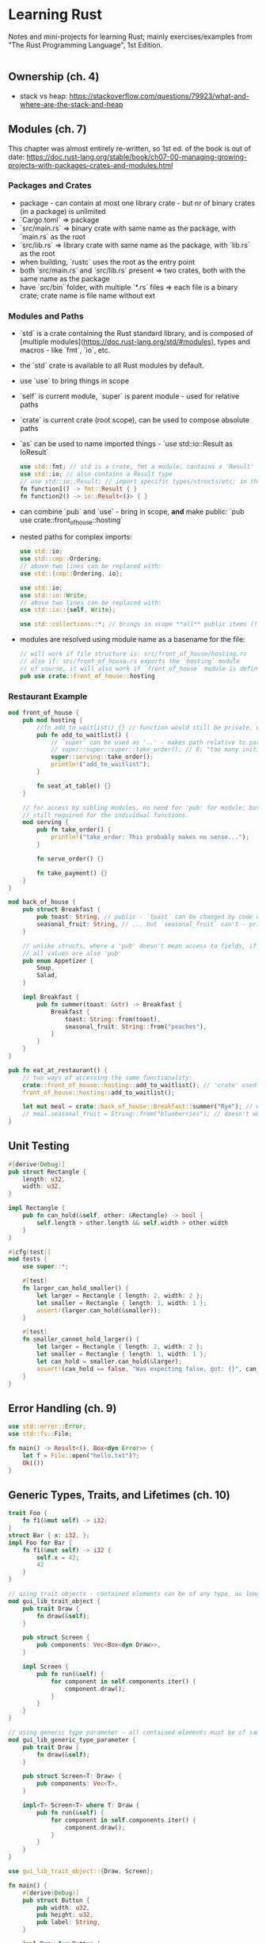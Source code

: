 * Learning Rust

Notes and mini-projects for learning Rust; mainly exercises/examples from "The Rust Programming Language", 1st Edition.

#+NAME: foo
#+BEGIN_SRC rust
#+END_SRC

** Ownership (ch. 4)
   - stack vs heap: https://stackoverflow.com/questions/79923/what-and-where-are-the-stack-and-heap
** Modules (ch. 7)
   
This chapter was almost entirely re-written, so 1st ed. of the book is out of date: https://doc.rust-lang.org/stable/book/ch07-00-managing-growing-projects-with-packages-crates-and-modules.html

*** Packages and Crates
- package - can contain at most one library crate - but nr of binary crates (in a package) is unlimited
- `Cargo.toml` ⇒ package
- `src/main.rs` ⇒ binary crate with same name as the package, with `main.rs` as the root
- `src/lib.rs` ⇒ library crate with same name as the package, with `lib.rs` as the root
- when building, `rustc` uses the root as the entry point
- both `src/main.rs` and `src/lib.rs` present ⇒ two crates, both with the same name as the package
- have `src/bin` folder, with multiple `*.rs` files ⇒ each file is a binary crate; crate name is file name without ext

*** Modules and Paths
- `std` is a crate containing the Rust standard library, and is composed of [multiple modules](https://doc.rust-lang.org/std/#modules), types and macros - like `fmt`, `io`, etc. 
- the `std` crate is available to all Rust modules by default.
- use `use` to bring things in scope
- `self` is current module, `super` is parent module - used for relative paths
- `crate` is current crate (root scope), can be used to compose absolute paths
- `as` can be used to name imported things - `use std::io::Result as IoResult`
   #+BEGIN_SRC rust
     use std::fmt; // std is a crate, fmt a module; contains a 'Result' type
     use std::io; // also contains a Result type
     // use std::io::Result; // import specific types/structs/etc; in this case not recommended - stay explicit about which Result you're reffering to
     fn function1() -> fmt::Result { }
     fn function2() -> io::Result<()> { }
   #+END_SRC

   #+RESULTS:

- can combine `pub` and `use` - bring in scope, **and** make public: `pub use crate::front_of_house::hosting`
- nested paths for complex imports:
   #+BEGIN_SRC rust
     use std::io;
     use std::cmp::Ordering;
     // above two lines can be replaced with:
     use std::{cmp::Ordering, io};
   #+END_SRC
   
   #+BEGIN_SRC rust
     use std::io;
     use std::io::Write;
     // above two lines can be replaced with:
     use std::io::{self, Write};
   #+END_SRC

   #+BEGIN_SRC rust
     use std::collections::*; // brings in scope **all** public items (!)
   #+END_SRC

- modules are resolved using module name as a basename for the file:
   #+BEGIN_SRC rust
     // will work if file structure is: src/front_of_house/hosting.rs
     // also if: src/front_of_house.rs exports the `hosting` module
     // of course, it will also work if `front_of_house` module is defined in the same file
     pub use crate::front_of_house::hosting
   #+END_SRC

*** Restaurant Example
   #+BEGIN_SRC rust
     mod front_of_house {
         pub mod hosting {
             //fn add_to_waitlist() {} // function would still be private, even if module is public
             pub fn add_to_waitlist() {
                 // `super` can be used as '..' - makes path relative to parent module
                 // super::super::super::take_order(); // E: "too many initial super's"
                 super::serving::take_order();
                 println!("add_to_waitlist");
             }

             fn seat_at_table() {}
         }

         // for access by sibling modules, no need for 'pub' for module; but 'pub' is
         // still required for the individual functions.
         mod serving {
             pub fn take_order() {
                 println!("take_order: This probably makes no sense...");
             }

             fn serve_order() {}

             fn take_payment() {}
         }
     }

     mod back_of_house {
         pub struct Breakfast {
             pub toast: String, // public - `toast` can be changed by code outside the module
             seasonal_fruit: String, // ... but `seasonal_fruit` can't - private by default
         }

         // unlike structs, where a 'pub' doesn't mean access to fields, if an enum is 'pub',
         // all values are also 'pub'
         pub enum Appetizer {
             Soup,
             Salad,
         }

         impl Breakfast {
             pub fn summer(toast: &str) -> Breakfast {
                 Breakfast {
                     toast: String::from(toast),
                     seasonal_fruit: String::from("peaches"),
                 }
             }
         }
     }

     pub fn eat_at_restaurant() {
         // two ways of accessing the same functionality:
         crate::front_of_house::hosting::add_to_waitlist(); // 'crate' used as '/' would be in the file system - denotes root
         front_of_house::hosting::add_to_waitlist();

         let mut meal = crate::back_of_house::Breakfast::summer("Rye"); // works - can change 'pub' field
         // meal.seasonal_fruit = String::from("blueberries"); // doesn't work - `seasonal_fruit` is private field
     }
   #+END_SRC

** Unit Testing
   #+BEGIN_SRC rust
     #[derive(Debug)]
     pub struct Rectangle {
         length: u32,
         width: u32,
     }

     impl Rectangle {
         pub fn can_hold(&self, other: &Rectangle) -> bool {
             self.length > other.length && self.width > other.width
         }
     }

     #[cfg(test)]
     mod tests {
         use super::*;

         #[test]
         fn larger_can_hold_smaller() {
             let larger = Rectangle { length: 2, width: 2 };
             let smaller = Rectangle { length: 1, width: 1 };
             assert!(larger.can_hold(&smaller));
         }

         #[test]
         fn smaller_cannot_hold_larger() {
             let larger = Rectangle { length: 2, width: 2 };
             let smaller = Rectangle { length: 1, width: 1 };
             let can_hold = smaller.can_hold(&larger);
             assert!(can_hold == false, "Was expecting false, got: {}", can_hold);
         }
     }
   #+END_SRC

** Error Handling (ch. 9)
#+NAME: error.rs
#+BEGIN_SRC rust
use std::error::Error;
use std::fs::File;

fn main() -> Result<(), Box<dyn Error>> {
    let f = File::open("hello.txt")?;
    Ok(())
}
#+END_SRC

#+RESULTS: error.rs

** Generic Types, Traits, and Lifetimes (ch. 10)
#+NAME: basic-trait
#+BEGIN_SRC rust
  trait Foo {
      fn f1(&mut self) -> i32;
  }
  struct Bar { x: i32, };
  impl Foo for Bar {
      fn f1(&mut self) -> i32 {
          self.x = 42;
          42
      }
  }
#+END_SRC

#+NAME: gui-library
#+BEGIN_SRC rust
  // using trait objects - contained elements can be of any type, as long as they implement the `Draw` trait
  mod gui_lib_trait_object {
      pub trait Draw {
          fn draw(&self);
      }

      pub struct Screen {
          pub components: Vec<Box<dyn Draw>>,
      }

      impl Screen {
          pub fn run(&self) {
              for component in self.components.iter() {
                  component.draw();
              }
          }
      }
  }

  // using generic type parameter - all contained elements must be of same type
  mod gui_lib_generic_type_parameter {
      pub trait Draw {
          fn draw(&self);
      }

      pub struct Screen<T: Draw> {
          pub components: Vec<T>,
      }

      impl<T> Screen<T> where T: Draw {
          pub fn run(&self) {
              for component in self.components.iter() {
                  component.draw();
              }
          }
      }
  }

  use gui_lib_trait_object::{Draw, Screen};

  fn main() {
      #[derive(Debug)]
      pub struct Button {
          pub width: u32,
          pub height: u32,
          pub label: String,
      }

      impl Draw for Button {
          fn draw(&self) {
              println!("{:?}", &self);
          }
      }

      #[derive(Debug)]
      pub struct SelectBox {
          width: u32,
          height: u32,
          options: Vec<String>,
      }

      impl Draw for SelectBox {
          fn draw(&self) {
              println!("{:?}", &self);
          }
      }

      let screen = Screen {
          components: vec![
              Box::new(Button {
                  width: 50,
                  height: 10,
                  label: String::from("Button 1"),
              }),
              Box::new(SelectBox {
                  width: 50,
                  height: 10,
                  options: vec![
                      String::from("Option 1"),
                      String::from("Option 2"),
                  ],
              }),
          ]
      };

      screen.run();
  }
#+END_SRC

*** Constructor ?
- a function, ~new~; does not take ~self~ as parameter
- invoked as ~Foo::new(1)~
#+NAME: constructor
#+BEGIN_SRC rust
  struct Foo {
    bar: i32,
  }
  impl Foo {
    fn new(i: i32) -> Foo {
      Foo { bar: i }
    }
  }
  let f1 = Foo::new(1);
  let f1 = Foo::new(2);
#+END_SRC

*** Iterator field over borrowed string ?
    
#+NAME: iterator-field
#+BEGIN_SRC rust
  struct Foo {
      // it: Option<dyn Iterator<Item=char>>, //  doesn't have a size known at compile-time
    it: Option<Box<dyn Iterator<Item=char>>>,
  }
  impl Foo {
      fn new() -> Foo {
          Foo { it: None }
      }
      fn bar(&mut self, input: &str) -> Vec<Box<i32>> {
        self.it = Some(Box::new(input.chars()));
        vec![Box::new(42)]
      }
  }
#+END_SRC

The code above results in an error:

#+BEGIN_SRC
error[E0621]: explicit lifetime required in the type of `input`
  --> rust-src-HKcdr8.rs:11:17
   |
10 |     fn bar(&mut self, input: &str) -> Vec<Box<i32>> {
   |                              ---- help: add explicit lifetime `'static` to the type of `input`: `&'static str`
11 |       self.it = Some(Box::new(input.chars()));
   |                 ^^^^^^^^^^^^^^^^^^^^^^^^^^^^^ lifetime `'static` required
#+END_SRC

#+NAME: iterator-field
#+BEGIN_SRC rust
  struct Foo {
    it: Option<Box<dyn Iterator<Item=char>>>,
  }
  impl Foo {
      fn new() -> Foo {
          Foo { it: None }
      }
      fn bar(&mut self, input: &str) -> Vec<Box<i32>> {
        self.it = Some(Box::new(input.chars()));
        vec![Box::new(42)]
      }
  }
#+END_SRC

#+RESULTS: iterator-field

Related: https://stackoverflow.com/questions/25959075/why-explicit-lifetime-bound-required-for-boxt-in-struct
At the time, this would have failed but with current Rust it's fine:
#+NAME: boxed-trait
#+BEGIN_SRC rust
  trait A {
      fn f(&self);
  }

  struct S {
      a: Box<A>,
  }
#+END_SRC

*** static Lifetime
    - https://doc.rust-lang.org/stable/rust-by-example/scope/lifetime/static_lifetime.html
    - two use cases: reference with static lifetime, and as part of a trait bound
#+BEGIN_SRC rust
  let s: &'static str = "hello world"; // A reference with 'static lifetime
  fn f<T>(x: T) where T: 'static {} // 'static as part of a trait bound
#+END_SRC
    - if ref, stored in the RO bin section but can still be coerced to a shorter lifetime
    - two ways of creating vars w static lifetime: static constants and static literal strings
    - static trait bound ⇒ the type does not contain any non-static references
    - any owned data always passes a 'static lifetime bound, but a reference to that owned data generally does not
#+BEGIN_SRC rust
  fn foo(x: i32 'static) {}
  fn bar() {
    let a = 42;
    foo(a);
    foo(&a);
  }
#+END_SRC

#+RESULTS:

** Iterators
** Closures
   - can be returned - https://doc.rust-lang.org/std/keyword.impl.html
#+BEGIN_SRC rust
  fn thing_returning_closure() -> impl Fn(i32) -> bool {
      println!("here's a closure for you!");
      |x: i32| x % 3 == 0
  }
  let f = thing_returning_closure();
  println!("{}", f(9));
  println!("{}", f(4));
#+END_SRC

** Smart Pointers (ch. 15)
- references borrow; but smart pointers can actually **own** the data they point to
- `String` and `Vec<T>` are smart pointers - ows some memory, and have extra meta-data and capabilities
- structs that implement `Deref` and `Drop` traits
*** Custom Box Smart Pointer
  #+BEGIN_SRC rust
    use std::ops::Deref;

    struct MyBox<T>(T);

    impl<T> MyBox<T> {
        fn new(x: T) -> MyBox<T> {
            MyBox(x)
        }
    }

    impl <T> Deref for MyBox<T> {
        type Target = T; // declaring an associated type (?)

        fn deref(&self) -> &T {
            // We return a reference, because if we returned the value
            // itself, it would be moved out; but we want smart pointers
            // to own their values.
            &self.0 // this .0 syntax, don't think I've seen it before (?)
        }

    }

    // If we get a ref to something that is a ref to the required type (&str), and
    // it implements the Deref trait, Rust will apply deref automatically. A String
    // can be derefed to a string slice:
    // https://doc.rust-lang.org/std/string/struct.String.html#impl-Deref.

    // So, in a way, this auto-deref functionality is multi-level; if Rust can
    // obtain what it wants (in this case, a string slice) by applying deref more
    // than once, it will do it.
    fn give_me_a_string_slice(slice: &str) {
        println!("Delicious slice: {}", slice);
    }

    fn main() {
        let x = 5;
        let boxed_x = MyBox::new(x);
        assert_eq!(5, x);

        // this wouldn't work if we didn't implement the Deref trait
        // and is equivalent to *(y.deref())
        assert_eq!(5, *boxed_x);

        let slice = MyBox::new(String::from("cake"));
        give_me_a_string_slice(&slice);
        // without auto-deref, we'd have to build the slice from a String manually:
        give_me_a_string_slice(&(*slice)[..]); // eew, ugly

        // a box, inside a box, which can be derefed:
        let box_in_a_box = MyBox::new(slice);
        give_me_a_string_slice(&box_in_a_box); // wow, amaze
    }
  #+END_SRC

  #+RESULTS:
  : Delicious slice: cake
  : Delicious slice: cake
  : Delicious slice: cake

*** RefCell Cons
  #+BEGIN_SRC rust
    use List::{Cons, Nil};
    use std::rc::Rc;
    use std::cell::RefCell;

    #[derive(Debug)]
    enum List {
        Cons(Rc<RefCell<i32>>, Rc<List>),
        Nil,
    }

    fn main() {
        let value = Rc::new(RefCell::new(10));
        let a = Rc::new(Cons(Rc::clone(&value), Rc::new(Nil)));

        // Why clone &a ? Because if we used  just `a`, then it would
        // be moved into `b`. And if we used just a reference, without
        // cloning, then it would not be reference counted - we'd probably
        // have to use lifetimes
        let b = Cons(Rc::new(RefCell::new(15)), Rc::clone(&a));
        let c = Cons(Rc::new(RefCell::new(20)), Rc::clone(&a));
        /*
        Result:

        b (15) -
                 \
                  > --> a (10) --> Nil
                 /
        c (20) -

        ,*/
        println!("a: {:?}", a);
        println!("b: {:?}", b);
        println!("c: {:?}", c);

        // Now, if we change the value that is referenced by `a`, it should be
        // reflected in `b` and `c`. `value`, which is a reference counted smart
        // pointer, needs to be dereferenced explicitly, by using `*`; deref
        // coercion does not come into play, as that only happens for function and
        // method parameters. Smart pointers deref to the underlying value; in this
        // case, we get a RefCell, which implements the `borrow_mut` method.
        *value.borrow_mut() = 42;
        println!("a: {:?}", a);
        println!("b: {:?}", b);
        println!("c: {:?}", c);
    }
  #+END_SRC

  #+RESULTS:
  : a: Cons(RefCell { value: 10 }, Nil)
  : b: Cons(RefCell { value: 15 }, Cons(RefCell { value: 10 }, Nil))
  : c: Cons(RefCell { value: 20 }, Cons(RefCell { value: 10 }, Nil))
  : a: Cons(RefCell { value: 42 }, Nil)
  : b: Cons(RefCell { value: 15 }, Cons(RefCell { value: 42 }, Nil))
  : c: Cons(RefCell { value: 20 }, Cons(RefCell { value: 42 }, Nil))

*** Recap
    #+NAME: recap.rs
    #+BEGIN_SRC rust
      use std::rc::Rc;
      use std::ops::Deref;

      struct MyPointer<T> {
          value: T,
      }

      impl<T> MyPointer<T> {
          fn new(x: T) -> MyPointer<T> {
              MyPointer {
                  value: x,
              }
          }
      }

      fn add(a: &i32, b: &i32) -> i32 {
          a + b
      }

      // Box - "take value, package it in a box, send it to some storage facility;
      // keep receipt". The receipt is the pointer; storage facility is heap
      // memory. Works for simple values (like ints), not just structures -
      // although it is rarely useful to box scalars.
      let a = 42;
      let boxed = Box::new(a);

      // Deref coercion is applied to function and method params, when types mismatch
      // and the argument is a reference that can deref into the required type.
      // println!("{}", a + boxed); // won't work; deref coercions apply only to refs; `boxed` is not a ref
      println!("add operator: {}", a + *boxed); // will work
      // println!("{}", add(&a, boxed)); // won't work - `boxed` is not a reference, so will not be derefed
      println!("add fn: {}", add(&a, &boxed)); // will work

      // Deref coercion can be applied recursively
      let boxed_in_a_box = Box::new(&boxed);
      println!("add fn, boxed in a box: {}", add(&a, &boxed_in_a_box));

      impl<T> Deref for MyPointer<T> {
          type Target = T;
          fn deref(&self) -> &T {
              &self.value
          }
      }

      let b = Rc::new(MyPointer {
          value: 42,
      });

      println!("add fn with MyPointer: {}", add(&a, &b)); // will work, because b can deref to &int (self.value is int, and Deref returns &self.value)
  #+END_SRC

  #+RESULTS: recap.rs
  : add operator: 84
  : add fn: 84
  : add fn, boxed in a box: 84
  : add fn with MyPointer: 84

*** Interior Mutability
    #+NAME: interior-mutability-simple.rs
     #+BEGIN_SRC rust
       use std::cell::Cell;
       // interior mutability (https://doc.rust-lang.org/std/cell/struct.Cell.html)
       #[derive(Debug)]
       struct Foo {
           a: u8,
           b: Cell<u8>,
       }

       // create an immutable instance
       let foo1 = Foo { a: 42, b: Cell::new(100) };
       //foo1.a = 43; // ERROR
       foo1.b.set(101);
       println!("{:?}", foo1);
     #+END_SRC

     #+RESULTS:
     : Foo { a: 42, b: Cell { value: 101 } }

    #+NAME: interior-mutability.rs
    #+BEGIN_SRC rust
      pub trait Messenger {
          fn send(&self, msg: &str);
      }

      pub struct LimitTracker<'a, T: 'a + Messenger> {
          messenger: &'a T,
          value: usize,
          max: usize,
      }

      impl<'a, T> LimitTracker<'a, T> where T: Messenger {
          pub fn new(messenger: &T, max: usize) -> LimitTracker<T> {
              LimitTracker {
                  messenger,
                  value: 0,
                  max,
              }
          }

          pub fn set_value(&mut self, value: usize) {
              self.value = value;
              let percentage_of_max = self.value as f64 / self.max as f64;
              if percentage_of_max >= 0.75 && percentage_of_max < 0.9 {
                  self.messenger.send("Over 75% of quota!");
              } else if percentage_of_max >= 0.9 && percentage_of_max < 1.0 {
                  self.messenger.send("Over 90% of quota!");
              } else if percentage_of_max >= 1.0 {
                  self.messenger.send("Quota consumed!");
              }
          }
      }

      use std::cell::RefCell;

      struct MockMessenger {
          sent_messages: RefCell<Vec<String>>,
      }

      impl MockMessenger {
          fn new() -> MockMessenger {
              MockMessenger { sent_messages: RefCell::new(vec![]) }
          }
      }

      impl Messenger for MockMessenger {
          fn send(&self, message: &str) {
              // this will result in a panic at runtime:
              // already borrowed: BorrowMutError
              // let mut mut_1 = self.sent_messages.borrow_mut();
              // let mut mut_2 = self.sent_messages.borrow_mut();
              // mut_1.push(String::from(message));
              // mut_2.push(String::from(message));

              // this will make the test fail, but not because of
              // a panic; it will fail because the count will be 2
              // instead of 1. I guess it does not panic because the
              // two mutable references are not "live" at the same time
              // self.sent_messages.borrow_mut().push(String::from(message));
              // self.sent_messages.borrow_mut().push(String::from(message));

              self.sent_messages.borrow_mut().push(String::from(message));
          }
      }

      let mock_messenger = MockMessenger::new();
      let mut limit_tracker = LimitTracker::new(&mock_messenger, 100);
      limit_tracker.set_value(80);
      assert_eq!(mock_messenger.sent_messages.borrow().len(), 2);
    #+END_SRC

    #+RESULTS: interior-mutability.rs

*** Reference Counting
    #+BEGIN_SRC rust
      use std::rc::Rc;

      fn main() {
          enum BoxList {
              Cons(char, Box<BoxList>),
              Nil,
          }
          use BoxList::{Cons, Nil};
          let a = Cons('a', Box::new(Nil));
          // trying to create a shared object; so 'a' is shared by b and c.
          // This isn't going to work, because a is moved into b, and moved
          // values cannot be used after being moved:
          // let b = Cons('b', Box::new(a));
          // let c = Cons('c', Box::new(a));

          // We must use the `Rc` (reference counted) smart pointer.
          enum RcList {
              Cons(char, Rc<RcList>),
              Nil,
          }
          use RcList::{Cons as RcCons, Nil as RcNil};
          let a = Rc::new(RcCons('a', Rc::new(RcNil)));
          // note: `clone` DOES NOT make a deep clone, as you might expect
          // From docs of Rc implementation of the 'Clone' trait: 
          // "creates another pointer to the same inner value, increasing the
          // strong reference count."
          // https://doc.rust-lang.org/std/rc/struct.Rc.html#impl-Clone
          // https://doc.rust-lang.org/std/clone/trait.Clone.html
          let b = Rc::new(RcCons('b', Rc::clone(&a)));
          {
              let c = Rc::new(RcCons('c', Rc::clone(&a)));
              println!("Reference count 1: {}", Rc::strong_count(&a)); // => 3
          }
          println!("Reference count 2: {}", Rc::strong_count(&a)); // => 2, because c went out of scope, so reference count was decremented

          #[derive(Debug)]
          enum MaybeNode {
              NodeRef(Rc<Node>),
              Nil,
          }

          #[derive(Debug)]
          struct Node {
              value: i32,
              parent: MaybeNode,
          }

          let daddy = Node {
              value: 42,
              parent: MaybeNode::Nil,
          };

          let daddy_rc = Rc::new(daddy);

          let child_1 = Node {
              value: 100,
              parent: MaybeNode::NodeRef(Rc::clone(&daddy_rc)),
          };
          let child_2 = Node {
              value: 200,
              parent: MaybeNode::NodeRef(Rc::clone(&daddy_rc)),
          };
          println!("daddy_rc: {:?} (strong count: {})", &daddy_rc, Rc::strong_count(&daddy_rc));
          println!("child_1: {:?}", &child_1);
          println!("child_2: {:?}", &child_2);

          // won't work: "expected struct `std::rc::Rc`, found struct `main::Node`"
          // println!("child_1: {:?} (strong count: {})", &child_1, Rc::strong_count(&child_1));
          // println!("child_2: {:?} (strong count: {})", &child_2, Rc::strong_count(&child_2));
      }
    #+END_SRC

    #+RESULTS:

*** Reference Cycle
    #+BEGIN_SRC rust
      use std::rc::Rc;
      use std::cell::RefCell;
      use List::{Cons, Nil};

      #[derive(Debug)]
      enum List {
          Cons(i32, RefCell<Rc<List>>),
          Nil,
      }

      impl List {
          fn tail(&self) -> Option<&RefCell<Rc<List>>> {
              match *self {
                  List::Cons(_, ref item) => Some(item),
                  Nil => None,
              }
          }
      }

      fn main() {
          let a = Rc::new(Cons(5, RefCell::new(Rc::new(Nil))));
          println!("a rc: {}", Rc::strong_count(&a));
          println!("a tail: {:?}", a.tail());

          let b = Rc::new(Cons(10, RefCell::new(Rc::clone(&a))));
          println!("a rc after creating b: {}", Rc::strong_count(&a));
          println!("b rc: {}", Rc::strong_count(&b));
          println!("b tail: {:?}", b.tail());

          if let Some(link) = a.tail() {
              ,*link.borrow_mut() = Rc::clone(&b);
          }
          println!("a rc: {}", Rc::strong_count(&a));
          println!("b rc: {}", Rc::strong_count(&b));

          // Calling tail will result in stack overflow:
          // println!("a tail: {:?}", a.tail());
      }
    #+END_SRC

    #+RESULTS:
    : a rc: 1
    : a tail: Some(RefCell { value: Nil })
    : a rc after creating b: 2
    : b rc: 1
    : b tail: Some(RefCell { value: Cons(5, RefCell { value: Nil }) })
    : a rc: 2
    : b rc: 2

*** Cell, RefCell
    https://doc.rust-lang.org/std/cell/
**** Crust of Rust: Smart Pointers and Interior Mutability
     - can't get a ref to what's inside a ~Cell~; can change it, can get copy of what's inside - but no ref
     - no other refs to what's inside ⇒ it's always safe to mutate
     - does not implement ~Sync~ - can not exist on multiple threads
     - with ~Cell~, can have multiple shared references to a thing (like in a graph or thread local)
     - generally used with small, cheap-to-copy types as that's the only way to get the value
     - ~UnsafeCell~ - can get a raw pointer to what's inside - but you can also do that with ~Cell~ ??
**** [[https://stackoverflow.com/questions/30275982/when-i-can-use-either-cell-or-refcell-which-should-i-choose][When I can use either Cell or RefCell, which should I choose?]]
***** Cell
      It is a wrapper around T that forbids to share it multiple times at once: you cannot borrow immutably the inner data. This wrapper does not have any overhead, but because of this limitation, you can only do the following operations:

      Set the inner value,
      Swap the inner value with something else,
      Copy the inner value (only when T is Copyable, thus).

      Thanks to its limitation, the Cell behaves like an exclusive borrow, aka a &mut T. Therefore, it is always safe to change the inner value. To summarize:

      Advantage: no overhead
      Advantage: always mutable
      Limitation: some operations are impossible
***** RefCell
      It is a wrapper around T that "removes" the compile-time borrow-checks: the operations that modify the inner value take a shared reference &self to the RefCell. Normally, this would be unsafe, but each modifying operation firstly verify that the value was not previously borrowed. The exclusivity of a mutable borrow is verified at runtime.

      To summarize:

      Limitation: a very small overhead
      Limitation: not always mutable, if it was previously mutably borrowed (beware, some operations may panic in this case)
      Advantage: you are not limited with the operations that you can do
**** More Code
     #+BEGIN_SRC rust
       use std::cell::Cell;
       let foo = Cell::new(42);

       // set interior value ?
       //foo = 42; // ERROR: expected struct `std::cell::Cell`, found integer
       foo.set(100);

       // create new Cell instances, holding a copy of foo's internal value
       let a = foo.clone();
       let b = foo.clone();

       // get a copy (clone?) of the interior value
       let x = foo.get();
       let y = foo.get();

       println!("{:?}, {:?}, {:?}, {}, {}", foo, a, b, x, y);

       // take the value - leaves Default for the type (0 for u8)
       let c = foo.take();
       println!("{:?}, {:?}", foo, c);
     #+END_SRC

     #+RESULTS:
     : Cell { value: 100 }, Cell { value: 100 }, Cell { value: 100 }, 100, 100
     : Cell { value: 0 }, 100
**** Conclusion ?
     It looks like the main difference between the two is that ~Cell~ lacks the borrow methods - so the interior value cannot be borrowed, only cloned. With ~RefCell~, the value can be borrowed. The same value cannot be borrowed multiple times, except when all borrows are immutable. Basically, the "standard" borrow rules are applied at runtime; if a mutable reference is already taken and an attempt is made to borrow the value again, the program will panic and crash.
     
     - runtime error: thread 'main' panicked at 'already borrowed: BorrowMutError'
     #+BEGIN_SRC rust
       use std::cell::RefCell;
       let foo = RefCell::new(42);

       // this is fine; all borrows are immutable
       let a1 = foo.borrow();
       let a2 = foo.borrow();

       // the below will pass compilation, but will panic at runtime
       let a3 = foo.borrow_mut();
     #+END_SRC

     - runtime error: thread 'main' panicked at 'already mutably borrowed: BorrowError'
     #+BEGIN_SRC rust
       use std::cell::RefCell;
       let foo = RefCell::new(42);
       let a1 = foo.borrow_mut();
       let a2 = foo.borrow();
     #+END_SRC

Both can be used to implement interior mutability, but in different manners; with ~Cell~, we mutate wholesale, whereas with ~RefCell~, we can get a reference through which the value can be modified.

     #+BEGIN_SRC rust
       use std::cell::Cell;
       use std::cell::RefCell;
       #[derive(Debug)]
       struct Foo {
           a: u8,
           b: Cell<u8>,
           c: RefCell<u8>,
       }

       // create an immutable instance
       let foo1 = Foo { a: 42, b: Cell::new(101), c: RefCell::new(102) };

       //foo1.a = 43; // ERROR

       // interior mutability, Cell
       foo1.b.set(201);

       // interior mutability, RefCell
       *foo1.c.borrow_mut() = 202;
       *foo1.c.borrow_mut() = 203;
       // this also works...
       let mut c_ref = foo1.c.borrow_mut();
       *c_ref = 204;

       // but named references stay in scope, so with the following, will panic
       //let mut d_ref = foo1.c.borrow_mut();

       println!("{:?}", foo1);
     #+END_SRC

     #+RESULTS:
     : Foo { a: 42, b: Cell { value: 201 }, c: RefCell { value: <borrowed> } }

** Errors
*** the size for values of type `(dyn std::error::Error + 'static)` cannot be known at compilation time

#+BEGIN_SRC rust
use std::error::Error;
fn foo() -> Result<i32, dyn Error> {}
#+END_SRC

- ~Error~ is a trait - so can't be used like a concrete type - must be implemented
- https://doc.rust-lang.org/std/error/trait.Error.html
- https://stackoverflow.com/questions/60114150/rust-error-the-size-for-values-of-type-dyn-stderrorerror-static-cann
- https://www.youtube.com/watch?v=YFzF1AHYjes&feature=youtu.be&t=2755

#+NAME: custom-error
#+BEGIN_SRC rust
use std::error::Error
struct MyError { code: i32, }
impl Error for MyError {}
#+END_SRC

#+RESULTS: custom-error

- → `main::MyError` doesn't implement `std::fmt::Display`

#+BEGIN_SRC rust
<<custom-error>>
fn foo() -> Result<i32, MyError> {}
#+END_SRC
- → `main::MyError` doesn't implement `std::fmt::Display`

- custom Error must also implement ~Display~ and ~Debug~
#+NAME: custom-error-2
#+BEGIN_SRC rust
<<custom-error>>
impl std::fmt::Display for MyError {
    fn fmt(&self, formatter: &mut std::fmt::Formatter<'_>) -> std::fmt::Result {
        write!(formatter, "MyError: {}", self.code)
    }
}
impl std::fmt::Debug for MyError {
    fn fmt(&self, formatter: &mut std::fmt::Formatter) -> std::fmt::Result {
        write!(formatter, "MyError debug")
    }
}
#+END_SRC
- the ~write~ macro: https://doc.rust-lang.org/std/macro.write.html

#+NAME: foo
#+BEGIN_SRC rust
<<custom-error-2>>
fn foo2() -> Result<i32, MyError> {
    Ok(42)
}
#+END_SRC
- a custom error does not neccesarily have to be implemented for ~Result~:
#+BEGIN_SRC rust
fn foo2() -> Result<i32, dyn std::error::Error> {
    Err("just an error")
}
#+END_SRC

#+RESULTS:

#+BEGIN_SRC rust
  use std::collections::HashMap;
  let mut map = HashMap::new();
  map.insert(42, "the answer");

  fn f() {
    let r = &map.get(&42);
    println!("{:?}", r);
  }

  f();
#+END_SRC
